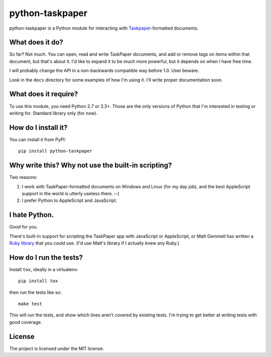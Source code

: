 python-taskpaper
================

python-taskpaper is a Python module for interacting with
`Taskpaper <https://www.taskpaper.com>`_-formatted documents.

What does it do?
****************

So far?  Not much.   You can open, read and write TaskPaper documents, and
add or remove tags on items within that document, but that's about it.  I'd
like to expand it to be much more powerful, but it depends on when I have
free time.

I will probably change the API in a non-backwards compatible way before 1.0.
User beware.

Look in the ``docs`` directory for some examples of how I'm using it.  I'll
write proper documentation soon.

What does it require?
*********************

To use this module, you need Python 2.7 or 3.3+.  Those are the only versions
of Python that I'm interested in testing or writing for.  Standard library
only (for now).

How do I install it?
********************

You can install it from PyPI::

   pip install python-taskpaper

Why write this?  Why not use the built-in scripting?
****************************************************

Two reasons:

1.  I work with TaskPaper-formatted documents on Windows and Linux (for my day
    job), and the best AppleScript support in the world is utterly useless
    there.  :-(

2.  I prefer Python to AppleScript and JavaScript.

I hate Python.
**************

Good for you.

There's built-in support for scripting the TaskPaper app with JavaScript or
AppleScript, or Matt Gemmell has written a `Ruby library <https://github.com/mattgemmell/TaskPaperRuby>`_ that you
could use.  (I'd use Matt's library if I actually knew any Ruby.)

How do I run the tests?
***********************

Install ``tox``, ideally in a virtualenv::

    pip install tox

then run the tests like so::

    make test

This will run the tests, and show which lines aren't covered by existing tests.
I'm trying to get better at writing tests with good coverage.

License
*******

The project is licensed under the MIT license.